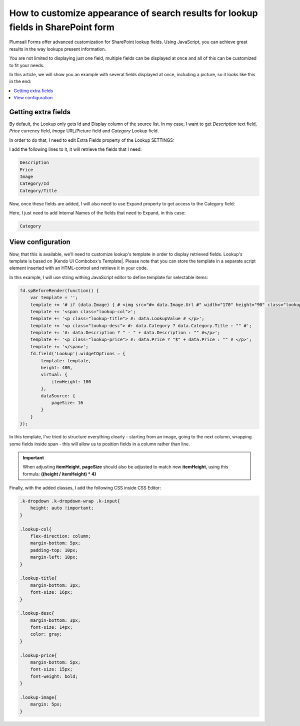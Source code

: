 .. title:: Customize appearance for lookup fields in a SharePoint form

.. meta::
   :description: Use JavaScript to transform lookup field results - customize styles, add information from other fields, even include images if necessary

How to customize appearance of search results for lookup fields in SharePoint form
======================================================================================================

Plumsail Forms offer advanced customization for SharePoint lookup fields. Using JavaScript, you can achieve great results in the way lookups present information.

You are not limited to displaying just one field, multiple fields can be displayed at once and all of this can be customized to fit your needs.

In this article, we will show you an example with several fields displayed at once, including a picture, so it looks like this in the end:

|example|

.. |example| image:: ../images/how-to/lookup-view/example.png
   :alt: Example Lookup

.. contents::
 :local:
 :depth: 1

Getting extra fields
--------------------------------------------------
By default, the Lookup only gets Id and Display column of the source list. In my case, I want to get *Description* text field, *Price* currency field, 
*Image* URL/Picture field and *Category* Lookup field.

In order to do that, I need to edit Extra Fields property of the Lookup SETTINGS:

|pic1|

.. |pic1| image:: ../images/how-to/lookup-view/extra-fields.png
   :alt: Extra Fields

I add the following lines to it, it will retrieve the fields that I need:

.. code-block:: javascript

    Description
    Price
    Image
    Category/Id
    Category/Title

Now, once these fields are added, I will also need to use Expand property to get access to the Category field:

|pic2|

.. |pic2| image:: ../images/how-to/lookup-view/expand.png
   :alt: Expand

Here, I just need to add Internal Names of the fields that need to Expand, in this case:

.. code-block:: javascript

    Category

View configuration
--------------------------------------------------
Now, that this is available, we'll need to customize lookup's template in order to display retrieved fields. 
Lookup's template is based on |Kendo UI Combobox's Template|. 
Please note that you can store the template in a separate script element inserted with an HTML-control and retrieve it in your code.

.. |Kendo UI Combobox's Template| raw:: html

   <a href="https://docs.telerik.com/kendo-ui/api/javascript/ui/combobox/configuration/template" target="_blank">Kendo UI Combobox's Template</a>

In this example, I will use string withing JavaScript editor to define template for selectable items:

.. code-block:: javascript

    fd.spBeforeRender(function() {
        var template = '';
        template += '# if (data.Image) { # <img src="#= data.Image.Url #" width="170" height="90" class="lookup-image" /> # } #';
        template += '<span class="lookup-col">';
        template += '<p class="lookup-title"> #: data.LookupValue # </p>';
        template += '<p class="lookup-desc"> #: data.Category ? data.Category.Title : "" #';
        template += '#: data.Description ? " - " + data.Description : "" #</p>';
        template += '<p class="lookup-price"> #: data.Price ? "$" + data.Price : "" # </p>';
        template += '</span>';
        fd.field('Lookup').widgetOptions = {
            template: template,
            height: 400,
            virtual: {
                itemHeight: 100
            },
            dataSource: {
                pageSize: 16
            }
        }
    });

In this template, I've tried to structure everything clearly - starting from an image, going to the next column, 
wrapping some fields inside span - this will allow us to position fields in a column rather than line.

.. Important:: When adjusting **itemHeight**, **pageSize** should also be adjusted to match new **itemHeight**, using this formula: **((height / itemHeight) * 4)**

Finally, with the added classes, I add the following CSS inside CSS Editor:

.. code-block:: CSS

    .k-dropdown .k-dropdown-wrap .k-input{
        height: auto !important;
    }

    .lookup-col{
        flex-direction: column; 
        margin-bottom: 5px; 
        padding-top: 10px; 
        margin-left: 10px;
    }

    .lookup-title{
        margin-bottom: 3px; 
        font-size: 16px;
    }

    .lookup-desc{
        margin-bottom: 3px; 
        font-size: 14px; 
        color: gray;
    }

    .lookup-price{
        margin-bottom: 5px; 
        font-size: 15px; 
        font-weight: bold;
    }

    .lookup-image{ 
        margin: 5px;
    }